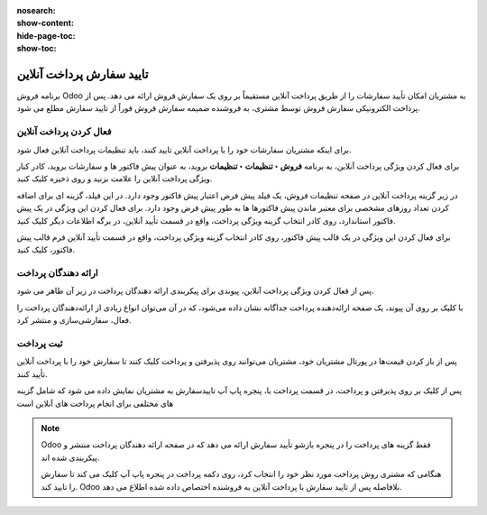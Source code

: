 :nosearch:
:show-content:
:hide-page-toc:
:show-toc:

===========================================
تایید سفارش پرداخت آنلاین
===========================================

برنامه فروش Odoo به مشتریان امکان تأیید سفارشات را از طریق پرداخت آنلاین مستقیماً بر روی یک سفارش فروش ارائه می دهد. پس از پرداخت الکترونیکی سفارش فروش توسط مشتری، به فروشنده ضمیمه سفارش فروش فوراً از تایید سفارش مطلع می شود.


فعال کردن پرداخت آنلاین
----------------------------------------------
برای اینکه مشتریان سفارشات خود را با پرداخت آنلاین تایید کنند، باید تنظیمات پرداخت آنلاین فعال شود.

برای فعال کردن ویژگی پرداخت آنلاین، به برنامه **فروش ‣ تنظیمات ‣ تنظیمات** بروید، به عنوان پیش فاکتور ها و سفارشات بروید، کادر کنار ویژگی پرداخت آنلاین را علامت بزنید و روی ذخیره کلیک کنید.


.. image:: ./img/sales/e21.jpg
    :align: center
    :alt: فروش


در زیر گزینه پرداخت آنلاین در صفحه تنظیمات فروش، یک فیلد پیش‌ فرض اعتبار پیش فاکتور وجود دارد. در این فیلد، گزینه ای برای اضافه کردن تعداد روزهای مشخصی برای معتبر ماندن پیش فاکتورها ها به طور پیش فرض وجود دارد.
برای فعال کردن این ویژگی در یک پیش فاکتور استاندارد، روی کادر انتخاب گزینه ویژگی پرداخت، واقع در قسمت تأیید آنلاین، در برگه اطلاعات دیگر کلیک کنید.


.. image:: ./img/sales/e22.jpg
    :align: center
    :alt: فروش


برای فعال کردن این ویژگی در یک قالب پیش فاکتور، روی کادر انتخاب گزینه ویژگی پرداخت، واقع در قسمت تأیید آنلاین فرم  قالب پیش فاکتور، کلیک کنید.



ارائه دهندگان پرداخت
-------------------------------------------------------
پس از فعال کردن ویژگی پرداخت آنلاین، پیوندی برای پیکربندی ارائه دهندگان پرداخت در زیر آن ظاهر می شود.

با کلیک بر روی آن پیوند، یک صفحه ارائه‌دهنده پرداخت جداگانه نشان داده می‌شود، که در آن می‌توان انواع زیادی از ارائه‌دهندگان پرداخت را فعال، سفارشی‌سازی و منتشر کرد.


.. image:: ./img/sales/e23.jpg
    :align: center
    :alt: فروش


ثبت پرداخت
-------------------------------------------
پس از باز کردن قیمت‌ها در پورتال مشتریان خود، مشتریان می‌توانند روی پذیرفتن و پرداخت کلیک کنند تا سفارش خود را با پرداخت آنلاین تأیید کنند.

پس از کلیک بر روی پذیرفتن و پرداخت، در قسمت پرداخت با، پنجره پاپ آپ تاییدسفارش به مشتریان نمایش داده می شود که شامل گزینه های مختلفی برای انجام پرداخت های آنلاین است


.. note::
    Odoo فقط گزینه های پرداخت را در پنجره بازشو تأیید سفارش ارائه می دهد که در صفحه ارائه دهندگان پرداخت منتشر و پیکربندی شده اند.
    
    هنگامی که مشتری روش پرداخت مورد نظر خود را انتخاب کرد، روی دکمه پرداخت در پنجره پاپ آپ کلیک می کند تا سفارش را تایید کند. Odoo بلافاصله پس از تایید سفارش با پرداخت آنلاین به فروشنده اختصاص داده شده اطلاع می دهد.
